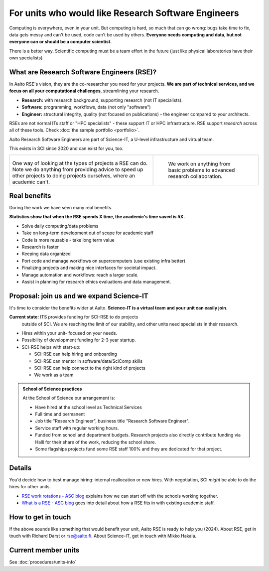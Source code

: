 For units who would like Research Software Engineers
====================================================

Computing is everywhere, even in your unit.  But computing is hard, so
much that can go wrong: bugs take time to fix, data gets messy and
can't be used, code can't be used by others.  **Everyone needs
computing and data, but not everyone can or should be a computer
scientist.**

There is a better way.  Scientific computing must be a team effort in
the future (just like physical laboratories have their own
specialists).



What are Research Software Engineers (RSE)?
-------------------------------------------

In Aalto RSE's vision, they are the co-researcher you need for your
projects. **We are part of technical services, and we focus on all
your computational challenges**, streamlining your research.

* **Research:** with research background, supporting research (not IT
  specialists).
* **Software:** programming, workflows, data (not only "software")
* **Engineer:** structural integrity, quality (not focused on
  publications) - the engineer compared to your architects.

RSEs are not normal ITs staff or "HPC specialists" - these support IT
or HPC infrastructure.  RSE support *research* across all of these
tools.  Check :doc:`the sample portfolio <portfolio>`.

Aalto Research Software Engineers are part of Science-IT, a U-level
infrastructure and virtual team.

This exists in SCI since 2020 and can exist for you, too.

.. list-table::
   :class: table-align-top

   * * .. figure:: https://raw.githubusercontent.com/AaltoSciComp/aaltoscicomp-graphics/master/figures/rse-alignment.png

       One way of looking at the types of projects a RSE can do.  Note we
       do anything from providing advice to speed up other projects to
       doing projects ourselves, where an academic can't.

     * .. figure:: https://raw.githubusercontent.com/AaltoSciComp/aaltoscicomp-graphics/master/figures/support-levels.png

         We work on anything from basic problems to advanced research
         collaboration.



Real benefits
-------------

During the work we have seen many real benefits.

**Statistics show that when the RSE spends X time, the academic's
time saved is 5X.**

* Solve daily computing/data problems
* Take on long-term development out of scope for academic staff
* Code is more reusable - take long term value
* Research is faster
* Keeping data organized
* Port code and manage workflows on supercomputers (use existing infra
  better)
* Finalizing projects and making nice interfaces for societal impact.
* Manage automation and workflows: reach a larger scale.
* Assist in planning for research ethics evaluations and data
  management.



Proposal: join us and we expand Science-IT
------------------------------------------

It's time to consider the benefits wider at Aalto.  **Science-IT is a
virtual team and your unit can easily join.**

**Current state:** ITS provides funding for SCI-RSE to do projects
 outside of SCI.  We are reaching the limit of our stability, and
 other units need specialists in their research.

* Hires within your unit- focused on your needs.
* Possibility of development funding for 2-3 year startup.
* SCI-RSE helps with start-up:

  * SCI-RSE can help hiring and onboarding
  * SCI-RSE can mentor in software/data/SciComp skills
  * SCI-RSE can help connect to the right kind of projects
  * We work as a team

.. admonition:: School of Science practices
   :class: dropdown

   At the School of Science our arrangement is:

   - Have hired at the school level as Technical Services
   - Full time and permanent
   - Job title "Research Engineer", business title "Research Software
     Engineer".
   - Service staff with regular working hours.
   - Funded from school and department budgets.  Research projects
     also directly contribute funding via Halli for their share of the
     work, reducing the school share.
   - Some flagships projects fund some RSE staff 100% and they are
     dedicated for that project.



Details
-------

You'd decide how to best manage hiring: internal reallocation or new
hires.  With negotiation, SCI *might* be able to do the hires for
other units.

* `RSE work rotations - ASC blog
  <https://aaltoscicomp.github.io/blog/2024/rse-work-rotations/>`__
  explains how we can start off with the schools working together.

* `What is a RSE - ASC blog
  <https://aaltoscicomp.github.io/blog/2024/what-is-a-rse/>`__ goes
  into detail about how a RSE fits in with existing academic staff.



How to get in touch
-------------------

If the above sounds like something that would benefit your unit, Aalto
RSE is ready to help you (2024).  About RSE, get in touch with Richard
Darst or rse@aalto.fi.  About Science-IT, get in touch with Mikko
Hakala.



Current member units
--------------------

See :doc:`procedures/units-info`
